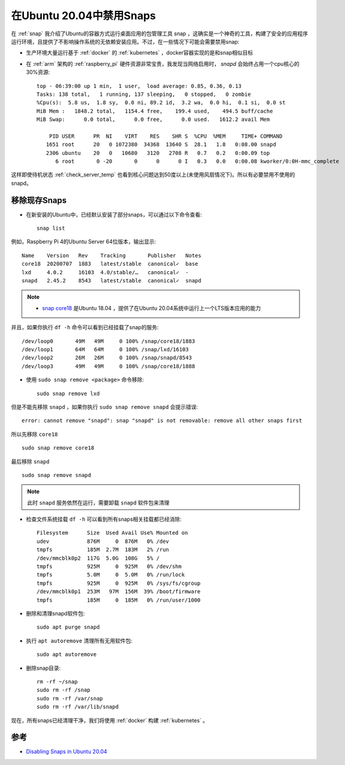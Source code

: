 .. _disable_snap:

============================
在Ubuntu 20.04中禁用Snaps
============================

在 :ref:`snap` 我介绍了Ubuntu的容器方式运行桌面应用的包管理工具 snap ，这确实是一个神奇的工具，构建了安全的应用程序运行环境，且提供了不影响操作系统的无依赖安装应用。不过，在一些情况下可能会需要禁用snap:

- 生产环境大量运行基于 :ref:`docker` 的 :ref:`kubernetes` ，docker容器实现的是和snap相似目标
- 在 :ref:`arm` 架构的 :ref:`raspberry_pi` 硬件资源非常宝贵，我发现当网络启用时， `snapd` 会始终占用一个cpu核心的30%资源::

   top - 06:39:00 up 1 min,  1 user,  load average: 0.85, 0.36, 0.13
   Tasks: 138 total,   1 running, 137 sleeping,   0 stopped,   0 zombie
   %Cpu(s):  5.8 us,  1.8 sy,  0.0 ni, 89.2 id,  3.2 wa,  0.0 hi,  0.1 si,  0.0 st
   MiB Mem :   1848.2 total,   1154.4 free,    199.4 used,    494.5 buff/cache
   MiB Swap:      0.0 total,      0.0 free,      0.0 used.   1612.2 avail Mem
   
       PID USER      PR  NI    VIRT    RES    SHR S  %CPU  %MEM     TIME+ COMMAND
      1651 root      20   0 1072380  34368  13640 S  28.1   1.8   0:08.00 snapd
      2306 ubuntu    20   0   10680   3120   2708 R   0.7   0.2   0:00.09 top
         6 root       0 -20       0      0      0 I   0.3   0.0   0:00.08 kworker/0:0H-mmc_complete

这样即使待机状态 :ref:`check_server_temp` 也看到核心问题达到50度以上(未使用风扇情况下)。所以有必要禁用不使用的snapd。

移除现存Snaps
===============

- 在新安装的Ubuntu中，已经默认安装了部分snaps，可以通过以下命令查看::

   snap list

例如，Raspberry Pi 4的Ubuntu Server 64位版本，输出显示::

   Name    Version   Rev    Tracking       Publisher   Notes
   core18  20200707  1883   latest/stable  canonical✓  base
   lxd     4.0.2     16103  4.0/stable/…   canonical✓  -
   snapd   2.45.2    8543   latest/stable  canonical✓  snapd

.. note::

   - `snap core18 <https://snapcraft.io/core18>`_ 是Ubuntu 18.04 ，提供了在Ubuntu 20.04系统中运行上一个LTS版本应用的能力

并且，如果你执行 ``df -h`` 命令可以看到已经挂载了snap的服务::

   /dev/loop0       49M   49M     0 100% /snap/core18/1883
   /dev/loop1       64M   64M     0 100% /snap/lxd/16103
   /dev/loop2       26M   26M     0 100% /snap/snapd/8543
   /dev/loop3       49M   49M     0 100% /snap/core18/1888

- 使用 ``sudo snap remove <package>`` 命令移除::

   sudo snap remove lxd

但是不能先移除 ``snapd`` ，如果你执行 ``sudo snap remove snapd`` 会提示错误::

   error: cannot remove "snapd": snap "snapd" is not removable: remove all other snaps first

所以先移除 ``core18`` ::

   sudo snap remove core18

最后移除 ``snapd`` ::

   sudo snap remove snapd

.. note::

   此时 ``snapd`` 服务依然在运行，需要卸载 ``snapd`` 软件包来清理

- 检查文件系统挂载 ``df -h`` 可以看到所有snaps相关挂载都已经消除::

   Filesystem      Size  Used Avail Use% Mounted on
   udev            876M     0  876M   0% /dev
   tmpfs           185M  2.7M  183M   2% /run
   /dev/mmcblk0p2  117G  5.0G  108G   5% /
   tmpfs           925M     0  925M   0% /dev/shm
   tmpfs           5.0M     0  5.0M   0% /run/lock
   tmpfs           925M     0  925M   0% /sys/fs/cgroup
   /dev/mmcblk0p1  253M   97M  156M  39% /boot/firmware
   tmpfs           185M     0  185M   0% /run/user/1000

- 删除和清理snapd软件包::

   sudo apt purge snapd

- 执行 ``apt autoremove`` 清理所有无用软件包::

   sudo apt autoremove

- 删除snap目录::

   rm -rf ~/snap
   sudo rm -rf /snap
   sudo rm -rf /var/snap
   sudo rm -rf /var/lib/snapd

现在，所有snaps已经清理干净，我们将使用 :ref:`docker` 构建 :ref:`kubernetes` 。

参考
======

- `Disabling Snaps in Ubuntu 20.04 <https://www.kevin-custer.com/blog/disabling-snaps-in-ubuntu-20-04/>`_
